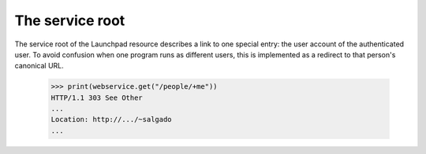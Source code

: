 The service root
================

The service root of the Launchpad resource describes a link to one
special entry: the user account of the authenticated user. To avoid
confusion when one program runs as different users, this is
implemented as a redirect to that person's canonical URL.

    >>> print(webservice.get("/people/+me"))
    HTTP/1.1 303 See Other
    ...
    Location: http://.../~salgado
    ...

